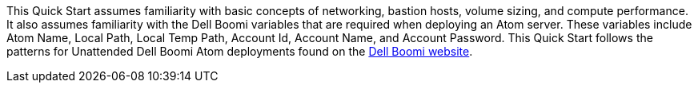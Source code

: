 // Replace the content in <>
// Describe or link to specific knowledge requirements; for example: “familiarity with basic concepts in the areas of networking, database operations, and data encryption” or “familiarity with <software>.”

This Quick Start assumes familiarity with basic concepts of networking, bastion hosts, volume sizing, and
compute performance. It also assumes familiarity with the Dell Boomi
variables that are required when deploying an Atom server. These
variables include Atom Name, Local Path, Local Temp Path, Account Id,
Account Name, and Account Password. This Quick Start follows the
patterns for Unattended Dell Boomi Atom deployments found on the
http://help.boomi.com/atomsphere/GUID-27BDD6B1-E6BD-48C9-8C6D-EC1B2CA60316.html[Dell
Boomi website].
